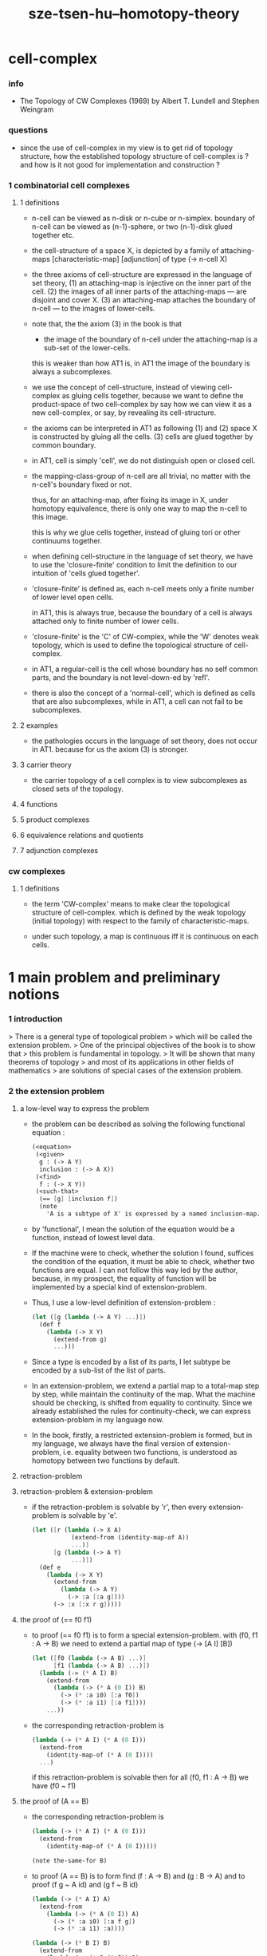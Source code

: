 #+title: sze-tsen-hu--homotopy-theory

* cell-complex

*** info

    - The Topology of CW Complexes (1969)
      by Albert T. Lundell and Stephen Weingram

*** questions

    - since the use of cell-complex in my view is to get rid of topology structure,
      how the established topology structure of cell-complex is ?
      and how is it not good for implementation and construction ?

*** 1 combinatorial cell complexes

***** 1 definitions

      - n-cell can be viewed as n-disk or n-cube or n-simplex.
        boundary of n-cell can be viewed as (n-1)-sphere,
        or two (n-1)-disk glued together etc.

      - the cell-structure of a space X,
        is depicted by a family of attaching-maps
        [characteristic-map] [adjunction]
        of type (-> n-cell X)

      - the three axioms of cell-structure
        are expressed in the language of set theory,
        (1) an attaching-map is injective on the inner part of the cell.
        (2) the images of all inner parts of the attaching-maps
        --- are disjoint and cover X.
        (3) an attaching-map attaches the boundary of n-cell
        --- to the images of lower-cells.

      - note that,
        the the axiom (3) in the book is that

        - the image of the boundary of n-cell under the attaching-map
          is a sub-set of the lower-cells.

        this is weaker than how AT1 is,
        in AT1 the image of the boundary is always a subcomplexes.

      - we use the concept of cell-structure,
        instead of viewing cell-complex as gluing cells together,
        because we want to define the product-space of two cell-complex
        by say how we can view it as a new cell-complex,
        or say, by revealing its cell-structure.

      - the axioms can be interpreted in AT1 as following
        (1) and (2) space X is constructed by gluing all the cells.
        (3) cells are glued together by common boundary.

      - in AT1, cell is simply 'cell',
        we do not distinguish open or closed cell.

      - the mapping-class-group of n-cell are all trivial,
        no matter with the n-cell's boundary fixed or not.

        thus, for an attaching-map, after fixing its image in X,
        under homotopy equivalence, there is only one way
        to map the n-cell to this image.

        this is why we glue cells together,
        instead of gluing tori or other continuums together.

      - when defining cell-structure in the language of set theory,
        we have to use the 'closure-finite' condition to limit the definition
        to our intuition of 'cells glued together'.

      - 'closure-finite' is defined as,
        each n-cell meets only a finite number of lower level open cells.

        in AT1, this is always true,
        because the boundary of a cell
        is always attached only to finite number of lower cells.

      - 'closure-finite' is the 'C' of CW-complex,
        while the 'W' denotes weak topology,
        which is used to define the topological structure of cell-complex.

      - in AT1,
        a regular-cell is the cell whose boundary has no self common parts,
        and the boundary is not level-down-ed by 'refl'.

      - there is also the concept of a 'normal-cell',
        which is defined as cells that are also subcomplexes,
        while in AT1, a cell can not fail to be subcomplexes.

***** 2 examples

      - the pathologies occurs in the language of set theory,
        does not occur in AT1.
        because for us the axiom (3) is stronger.

***** 3 carrier theory

      - the carrier topology of a cell complex
        is to view subcomplexes as closed sets of the topology.

***** 4 functions

***** 5 product complexes

***** 6 equivalence relations and quotients

***** 7 adjunction complexes

*** cw complexes

***** 1 definitions

      - the term 'CW-complex' means to make clear
        the topological structure of cell-complex.
        which is defined by the weak topology (initial topology)
        with respect to the family of characteristic-maps.

      - under such topology, a map is continuous iff
        it is continuous on each cells.

* 1 main problem and preliminary notions

*** 1 introduction

    > There is a general type of topological problem
    > which will be called the extension problem.
    > One of the principal objectives of the book is to show that
    > this problem is fundamental in topology.
    > It will be shown that many theorems of topology
    > and most of its applications in other fields of mathematics
    > are solutions of special cases of the extension problem.

*** 2 the extension problem

***** a low-level way to express the problem

      - the problem can be described as
        solving the following functional equation :
        #+begin_src scheme
        (<equation>
         (<given>
          g : (-> A Y)
          inclusion : (-> A X))
         (<find>
          f : (-> X Y))
         (<such-that>
          (== [g] [inclusion f])
          (note
            'A is a subtype of X' is expressed by a named inclusion-map.)))
        #+end_src

      - by 'functional', I mean the solution of the equation
        would be a function, instead of lowest level data.

      - If the machine were to check, whether the solution I found,
        suffices the condition of the equation,
        it must be able to check, whether two functions are equal.
        I can not follow this way led by the author,
        because, in my prospect, the equality of function
        will be implemented by a special kind of extension-problem.

      - Thus, I use a low-level definition of extension-problem :
        #+begin_src scheme
        (let ([g (lambda (-> A Y) ...)])
          (def f
            (lambda (-> X Y)
              (extend-from g)
              ...)))
        #+end_src

      - Since a type is encoded by a list of its parts,
        I let subtype be encoded by a sub-list of the list of parts.

      - In an extension-problem,
        we extend a partial map to a total-map step by step,
        while maintain the continuity of the map.
        What the machine should be checking,
        is shifted from equality to continuity.
        Since we already established the rules for continuity-check,
        we can express extension-problem in my language now.

      - In the book,
        firstly, a restricted extension-problem is formed,
        but in my language,
        we always have the final version of extension-problem,
        i.e. equality between two functions,
        is understood as homotopy between two functions by default.

***** retraction-problem

***** retraction-problem & extension-problem

      - if the retraction-problem
        is solvable by 'r',
        then every extension-problem
        is solvable by 'e'.

        #+begin_src scheme
        (let ([r (lambda (-> X A)
                   (extend-from (identity-map-of A))
                   ...)]
              [g (lambda (-> A Y)
                   ...)])
          (def e
            (lambda (-> X Y)
              (extend-from
                (lambda (-> A Y)
                  (-> :a [:a g])))
              (-> :x [:x r g]))))
        #+end_src

***** the proof of (== f0 f1)

      - to proof (== f0 f1)
        is to form a special extension-problem.
        with (f0, f1 : A -> B)
        we need to extend a partial map of type (-> [A I] [B])
        #+begin_src scheme
        (let ([f0 (lambda (-> A B) ...)]
              [f1 (lambda (-> A B) ...)])
          (lambda (-> (* A I) B)
            (extend-from
              (lambda (-> (* A (0 I)) B)
                (-> (* :a i0) [:a f0])
                (-> (* :a i1) [:a f1])))
            ...))
        #+end_src

      - the corresponding retraction-problem is
        #+begin_src scheme
        (lambda (-> (* A I) (* A (0 I)))
          (extend-from
            (identity-map-of (* A (0 I))))
          ...)
        #+end_src
        if this retraction-problem is solvable
        then for all (f0, f1 : A -> B)
        we have (f0 ~ f1)

***** the proof of (A == B)

      - the corresponding retraction-problem is
        #+begin_src scheme
        (lambda (-> (* A I) (* A (0 I)))
          (extend-from
            (identity-map-of (* A (0 I)))))

        (note the-same-for B)
        #+end_src

      - to proof (A == B)
        is to form find (f : A -> B) and (g : B -> A)
        and to proof (f g ~ A id) and (g f ~ B id)
        #+begin_src scheme
        (lambda (-> (* A I) A)
          (extend-from
            (lambda (-> (* A (0 I)) A)
              (-> (* :a i0) [:a f g])
              (-> (* :a i1) :a))))

        (lambda (-> (* B I) B)
          (extend-from
            (lambda (-> (* B (0 I)) B)
              (-> (* :b i0) [:b g f])
              (-> (* :b i1) :b))))
        #+end_src

      - it is to say
        if the above retraction-problem is solvable
        then to proof (A == B)
        it is suffice to proof (A -> B) and (B -> A)
        [i.e. to find two functions of such types]

***** note

      - in the book, there is a semantic usage of space name :
        X -- domain
        A -- sub-domain
        Y -- co-domain

***** example

      #+begin_src scheme
      (def example-1
        (lambda (-> X (0 I))
          (extend-from
            (lambda (-> (list x0 x1) (0 I))
              (-> x0 i0)
              (-> x1 i1)))
          (note the above is solvable
                iff x0 x1 lie in different quasi-components)))

      (note about syntax design ::
            if (0 X) can be viewed as an individual type,
            so should (1 X) be.
            then it would be not true that
            we can elim level-diff map by product-space.
            maybe we should allow level-diff map,
            and we also should find the rule for its continuity-check.
            [just as what has been done for hott by 'tp']
            just this time, we do not use 'tp',
            but try to re-create 'tp'
            by the rule of the continuity-check of product-space.)

      (def example-2
        (lambda (-> I Y)
          (extend-from
            (lambda (-> (0 I) Y)
              (-> i0 y0)
              (-> i1 y1)))
          (note the above is solvable
                iff y0 y1 lie in a compact, connected and locally connected
                subspace of Y satisfying the second countability axiom.)))

      (def example-3
        (note about Normal space
              :: https://en.wikipedia.org/wiki/Normal_space
              and Urysohn's lemma
              :: https://en.wikipedia.org/wiki/Urysohn%27s_lemma
              this is kind of low-level topology facts
              can not be constructed in my language.))

      (def example-4
        (note about Tietze extension theorem
              :: https://en.wikipedia.org/wiki/Tietze_extension_theorem))

      (note Y is solid-space
            if all of the following problems are solvable
            (lambda (-> X Y)
              (note X is normal space)
              (extend-from
                (lambda (-> A Y)
                  (note A is closed sub-space))))
            [solid seems no hole])
      #+end_src

*** characteristic-map

    - the type of characteristic-map is
      (-> (boundary (cell n)) (polytopy (sub1 n)))

    - in at1, a dc is a characteristic-map.
      if limited to model characteristic-map,
      dc must always be viewed as unit cell,
      while, ignore this limitation,
      dc might be any orient-able closed space.

*** topology structure

    - the classical approach is to
      set up the topological structure of cellular polytopy [CW complex].
      1. maybe at1 should act at higher level of homotopical structure
         instead of topological structure.
      2. maybe at1 should maintain the ability to handle topological structure.

*** 3 the method of algebraic topology

*** 4 the retraction problem

*** 5 combined maps

    - the way we define a continuous map data-constructor by data-constructor,
      is just like define a combined map.
      [the continuity of the combined map is demonstrated in this section]

*** 6 topological identification

    - quotient-space must be implemented by redefining the equality.
      thus, it seems that product-space and indexed-space,
      all can be reduced to simple-space,
      but quotient-space can not be reduced to simple-space,
      thus is essentially different.

    - in the book, natural-projection is used to depict quotient-space.

    - for the example of quotient-space given by the book,
      > the n-sphere is obtained from the n-cell, by identifying the boundary
      > to a single point, and the real projective n-sphere is obtained from
      > the n-sphere by identifying the antipodal points.

    - but in at1, we can actually define the above spaces,
      without the use of quotient-space.
      and the use of topological identification above,
      is changed to the use of repeated names [like a mark language].

    - but also note that, not all quotient-space can be made simple-space.
      as the other example given in the book,
      where the equality of the space
      is changed by a group of homeomorphisms of the space.
      which is also called orbit-space.

*** 7 the adjunction-space

*** 8 homtopy problem and classification problem

*** 9 the homotopy-extension-property

    - with homotopy-extension-property,
      the extension-problem

      will only dependent on
      the homotopy class of

    - Definition 9.1.
      A subspace A of a space X
      is said to have the homotopy-extension-property (abbreviated HEP)
      in X
      with respect to a space Y,
      if every partial homotopy

    #+begin_src scheme
    (let ([f (lambda (-> X Y)
               ...)]
          [g (lambda (-> (* A I) Y)
               (extend-from
                 (lambda (-> (* A (list i0)) Y)
                   (-> (* :a i0)
                       [:a (restrict-on A f) @])))
               ...)])
      (def h
        (lambda (-> (* X I) Y)
          (extend-from g)
          ...)))
    #+end_src

*** 10 relative homotopy

*** 11 homotopy equivalences

*** 12 the mapping cylinder

*** 13 a generalization of the extension-problem

*** 14 the partial mapping cylinder

*** 15 the deformation problem

*** 16 the lifting problem

*** 17 the most general problem

* 2 some special cases of the main problems

* 3 fiber-spaces

*** 1 introduction

    - bundle-spaces has local-product-structure.

    - fiber-space = projection with covering-homotopy-property.
      the axiomatization of homotopy theory need fiber-spaces.

    - path space is fiber-spaces but do not has local-product-structure.
      it has the path lifting property.

    - covering-space = fiber-space with discrete fiber.

*** 2 covering homotopy property

    - (: p (-> E B))
      E is total-space
      B is base-space

    - ><><><
      CHP

*** 6 algebraically trivial maps X -> S2

*** 7 liftings and cross-sections

*** 9 mapping spaces

    - the exponential law of mapping spaces
      (-> (* X T) Y) = (-> T (-> X Y))
      [just as currying in programming language]

*** note homotopy group of mapping space

    - a path from a map to a map is a proof of (~ f0 f1)
      of type
      #+begin_src scheme
      (let ([f0 (lambda (-> A B) ...)]
            [f1 (lambda (-> A B) ...)])
        (lambda (-> (* A I) B)
          (extend-from
            (lambda (-> (* A (0 I)) B)
              (-> (* :a i0) [:a f0])
              (-> (* :a i1) [:a f1])))
          ...))
      #+end_src

    - similarly all higher homotopy group can be defined by uncurrying,
      for example,
      the mapping space (-> A (-> I (-> I (-> I B))))
      uncurrying to (-> (* A I I I) B)

*** 10 the spaces of paths

*** 11 the space of loops

    - special mapping space has algebraic structure.
      for example, we have
      - Proposition 11.4.
        if X is an H-space with x0 as a homotopy unit,
        then the fundamental group homotopy(1) (Χ, x0) is abelian.

    - by level-up the space to mapping space
      we can level-down its homotopy group
      for example, we have
      - Proposition 11.6.
        Under the natural multiplication of loop space of point y,
        the path-components of loop space form a group
        which is essentially the fundamental group homotopy(1) (Υ, y).

*** 12 the path lifting property

    - we must express path lifting property in the uncurried way.
      here we apply Bishop's fourth principle
      "Meaningful distinctions deserve to be maintained."
      Thus,
      bundle-space and path-space and loop-space etc.
      are not unified, by the covering-homotopy-property,
      to the so called fiber-space.
      [at least practically not so]

    - construct a bundle-space by local-product-structure
      we can specify its higher elements,
      and check its CHP
      [covering-homotopy-property] [homotopy-lifting-property].

      special mapping-space also have CHP,
      which can be checked after uncurrying.

* 4 homotopy groups

*** 1 introduction

    - homotopy groups of order higher then 1 are abelian.

    - homotopy(0) (Х, x0) and relative-homotopy(1) (Χ, Α, x0)
      are not ordinarily groups.

    - homotopy(1) (Х, x0) and relative-homotopy(2) (Χ, Α, x0)
      are not usually abelian.

    - the excision-property for homology does not hold for homotopy.

*** 2 absolute homotopy groups

    - homotopy(n) (X, x0) = n-loop space of X
      #+begin_src scheme
      (-> n-cell X)
      (restrict-by
        (lambda (-> [...] [...])
         (-> [n-cell boundary] [x0 refl {n-1}])))
      ;; or
      (-> n-sphere X)
      (restrict-by
        (lambda (-> [...] [...])
         (-> [s0] [x0])))
      #+end_src

    - group production of homotopy(n) (X, x0)
      is defined by a map of type
      #+begin_src scheme
      (-> n-cell ((glued at half boundary) n-cell n-cell))
      (restrict-by
        (lambda (-> [...] [...])
         (-> [n-cell boundary] [x0 refl {n-1}])))
      ;; or
      (-> n-sphere ((contact at s0) n-sphere n-sphere))
      (restrict-by
        (lambda (-> [...] [...])
         (-> [s0] [x0])))
      #+end_src

    - homotopy(n) (X, x0), where n > 1, is abelian.
      because there exists a rotation of n-sphere
      interchanges the two hemispheres,
      which leaves s0 fixed.

    - ><><><
      but how should I argue the above fact more clearly ?

*** 3 relative homotору groups

    - relative-homotopy(n) (X, A, x0)
      where X > A > x0
      defined as follow
      #+begin_src scheme
      (-> n-cell X)
      (restrict-by
        (lambda (-> [...] [...])
         (-> [n-cell boundary] [A]))
        (lambda (-> [...] [...])
         (-> [s0] [x0])))
      #+end_src

    - group production of relative-homotopy(n) (X, A, x0)
      is defined by a map of type
      #+begin_src scheme
      (-> n-cell ((glued at half boundary) n-cell n-cell))
      (restrict-by
        (lambda (-> [...] [...])
         (-> [n-cell boundary] [A]))
        (lambda (-> [...] [...])
         (-> [s0] [x0])))
      #+end_src

    - relative-homotopy(n) (X, A, x0), where n > 2, is abelian.
      because there exists a rotation of n-cell
      interchanges the two halves of n-cell,
      which leaves s0 fixed.

    - ><><><
      derived triplet

*** 9 the fibering property
